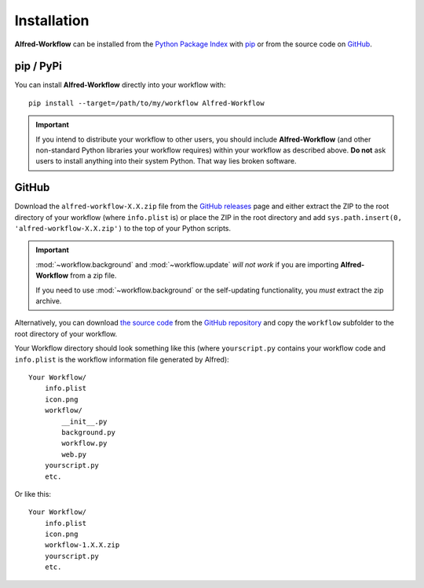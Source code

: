 
.. _installation:

============
Installation
============

**Alfred-Workflow** can be installed from the `Python Package Index`_ with
`pip`_ or from the source code on `GitHub`_.


.. _installation-pip:

pip / PyPi
----------

You can install **Alfred-Workflow** directly into your workflow with::

    pip install --target=/path/to/my/workflow Alfred-Workflow


.. important::

    If you intend to distribute your workflow to other users, you should
    include **Alfred-Workflow** (and other non-standard Python libraries your
    workflow requires) within your workflow as described above. **Do not** ask
    users to install anything into their system Python. That way lies broken
    software.

.. _installation-github:

GitHub
------

Download the ``alfred-workflow-X.X.zip`` file from the `GitHub releases`_ page
and either extract the ZIP to the root directory of your workflow (where
``info.plist`` is) or place the ZIP in the root directory and add
``sys.path.insert(0, 'alfred-workflow-X.X.zip')`` to the top of your Python
scripts.

.. important::

    :mod:`~workflow.background` and :mod:`~workflow.update` *will not work*
    if you are importing **Alfred-Workflow** from a zip file.

    If you need to use :mod:`~workflow.background` or the self-updating
    functionality, you *must* extract the zip archive.

Alternatively, you can download
`the source code`_
from the `GitHub repository`_ and
copy the ``workflow`` subfolder to the root directory of your workflow.

Your Workflow directory should look something like this (where
``yourscript.py`` contains your workflow code and ``info.plist`` is
the workflow information file generated by Alfred)::

    Your Workflow/
        info.plist
        icon.png
        workflow/
            __init__.py
            background.py
            workflow.py
            web.py
        yourscript.py
        etc.


Or like this::

    Your Workflow/
        info.plist
        icon.png
        workflow-1.X.X.zip
        yourscript.py
        etc.


.. _GitHub releases: https://github.com/deanishe/alfred-workflow/releases
.. _the source code: https://github.com/deanishe/alfred-workflow/archive/master.zip
.. _GitHub repository: https://github.com/deanishe/alfred-workflow
.. _pip: https://pypi.python.org/pypi/pip
.. _Python Package Index: https://pypi.python.org/pypi/Alfred-Workflow
.. _GitHub: https://github.com/deanishe/alfred-workflow/releases
